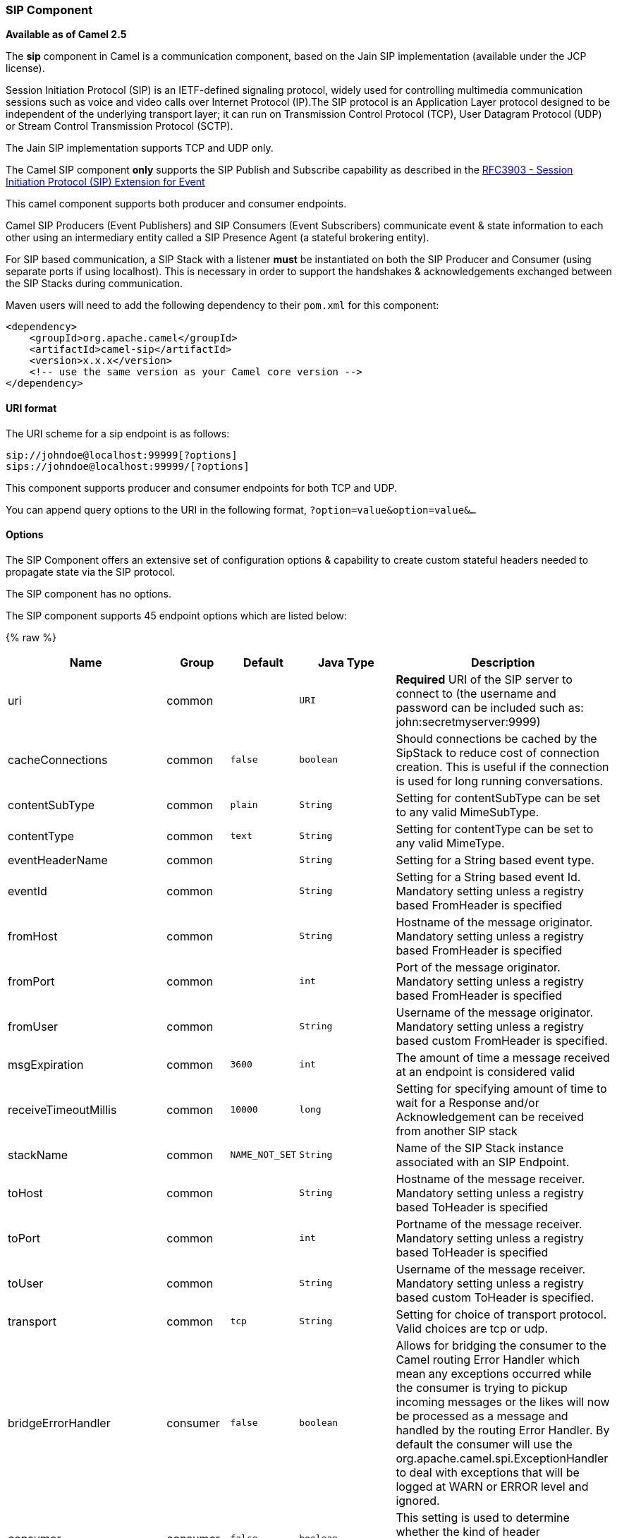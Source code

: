 [[Sip-SIPComponent]]
SIP Component
~~~~~~~~~~~~~

*Available as of Camel 2.5*

The *sip* component in Camel is a communication component, based on the
Jain SIP implementation (available under the JCP license).

Session Initiation Protocol (SIP) is an IETF-defined signaling protocol,
widely used for controlling multimedia communication sessions such as
voice and video calls over Internet Protocol (IP).The SIP protocol is an
Application Layer protocol designed to be independent of the underlying
transport layer; it can run on Transmission Control Protocol (TCP), User
Datagram Protocol (UDP) or Stream Control Transmission Protocol (SCTP).

The Jain SIP implementation supports TCP and UDP only.

The Camel SIP component *only* supports the SIP Publish and Subscribe
capability as described in the
http://www.ietf.org/rfc/rfc3903.txt[RFC3903 - Session Initiation
Protocol (SIP) Extension for Event]

This camel component supports both producer and consumer endpoints.

Camel SIP Producers (Event Publishers) and SIP Consumers (Event
Subscribers) communicate event & state information to each other using
an intermediary entity called a SIP Presence Agent (a stateful brokering
entity).

For SIP based communication, a SIP Stack with a listener *must* be
instantiated on both the SIP Producer and Consumer (using separate ports
if using localhost). This is necessary in order to support the
handshakes & acknowledgements exchanged between the SIP Stacks during
communication.

Maven users will need to add the following dependency to their `pom.xml`
for this component:

[source,xml]
------------------------------------------------------------
<dependency>
    <groupId>org.apache.camel</groupId>
    <artifactId>camel-sip</artifactId>
    <version>x.x.x</version>
    <!-- use the same version as your Camel core version -->
</dependency>
------------------------------------------------------------

[[Sip-URIformat]]
URI format
^^^^^^^^^^

The URI scheme for a sip endpoint is as follows:

[source,java]
-----------------------------------------
sip://johndoe@localhost:99999[?options]
sips://johndoe@localhost:99999/[?options]
-----------------------------------------

This component supports producer and consumer endpoints for both TCP and
UDP.

You can append query options to the URI in the following format,
`?option=value&option=value&...`

[[Sip-Options]]
Options
^^^^^^^

The SIP Component offers an extensive set of configuration options &
capability to create custom stateful headers needed to propagate state
via the SIP protocol.


// component options: START
The SIP component has no options.
// component options: END



// endpoint options: START
The SIP component supports 45 endpoint options which are listed below:

{% raw %}
[width="100%",cols="2,1,1m,1m,5",options="header"]
|=======================================================================
| Name | Group | Default | Java Type | Description
| uri | common |  | URI | *Required* URI of the SIP server to connect to (the username and password can be included such as: john:secretmyserver:9999)
| cacheConnections | common | false | boolean | Should connections be cached by the SipStack to reduce cost of connection creation. This is useful if the connection is used for long running conversations.
| contentSubType | common | plain | String | Setting for contentSubType can be set to any valid MimeSubType.
| contentType | common | text | String | Setting for contentType can be set to any valid MimeType.
| eventHeaderName | common |  | String | Setting for a String based event type.
| eventId | common |  | String | Setting for a String based event Id. Mandatory setting unless a registry based FromHeader is specified
| fromHost | common |  | String | Hostname of the message originator. Mandatory setting unless a registry based FromHeader is specified
| fromPort | common |  | int | Port of the message originator. Mandatory setting unless a registry based FromHeader is specified
| fromUser | common |  | String | Username of the message originator. Mandatory setting unless a registry based custom FromHeader is specified.
| msgExpiration | common | 3600 | int | The amount of time a message received at an endpoint is considered valid
| receiveTimeoutMillis | common | 10000 | long | Setting for specifying amount of time to wait for a Response and/or Acknowledgement can be received from another SIP stack
| stackName | common | NAME_NOT_SET | String | Name of the SIP Stack instance associated with an SIP Endpoint.
| toHost | common |  | String | Hostname of the message receiver. Mandatory setting unless a registry based ToHeader is specified
| toPort | common |  | int | Portname of the message receiver. Mandatory setting unless a registry based ToHeader is specified
| toUser | common |  | String | Username of the message receiver. Mandatory setting unless a registry based custom ToHeader is specified.
| transport | common | tcp | String | Setting for choice of transport protocol. Valid choices are tcp or udp.
| bridgeErrorHandler | consumer | false | boolean | Allows for bridging the consumer to the Camel routing Error Handler which mean any exceptions occurred while the consumer is trying to pickup incoming messages or the likes will now be processed as a message and handled by the routing Error Handler. By default the consumer will use the org.apache.camel.spi.ExceptionHandler to deal with exceptions that will be logged at WARN or ERROR level and ignored.
| consumer | consumer | false | boolean | This setting is used to determine whether the kind of header (FromHeaderToHeader etc) that needs to be created for this endpoint
| presenceAgent | consumer | false | boolean | This setting is used to distinguish between a Presence Agent & a consumer. This is due to the fact that the SIP Camel component ships with a basic Presence Agent (for testing purposes only). Consumers have to set this flag to true.
| exceptionHandler | consumer (advanced) |  | ExceptionHandler | To let the consumer use a custom ExceptionHandler. Notice if the option bridgeErrorHandler is enabled then this options is not in use. By default the consumer will deal with exceptions that will be logged at WARN or ERROR level and ignored.
| exchangePattern | consumer (advanced) |  | ExchangePattern | Sets the exchange pattern when the consumer creates an exchange.
| addressFactory | advanced |  | AddressFactory | To use a custom AddressFactory
| callIdHeader | advanced |  | CallIdHeader | A custom Header object containing call details. Must implement the type javax.sip.header.CallIdHeader
| contactHeader | advanced |  | ContactHeader | An optional custom Header object containing verbose contact details (email phone number etc). Must implement the type javax.sip.header.ContactHeader
| contentTypeHeader | advanced |  | ContentTypeHeader | A custom Header object containing message content details. Must implement the type javax.sip.header.ContentTypeHeader
| eventHeader | advanced |  | EventHeader | A custom Header object containing event details. Must implement the type javax.sip.header.EventHeader
| expiresHeader | advanced |  | ExpiresHeader | A custom Header object containing message expiration details. Must implement the type javax.sip.header.ExpiresHeader
| extensionHeader | advanced |  | ExtensionHeader | A custom Header object containing user/application specific details. Must implement the type javax.sip.header.ExtensionHeader
| fromHeader | advanced |  | FromHeader | A custom Header object containing message originator settings. Must implement the type javax.sip.header.FromHeader
| headerFactory | advanced |  | HeaderFactory | To use a custom HeaderFactory
| listeningPoint | advanced |  | ListeningPoint | To use a custom ListeningPoint implementation
| maxForwardsHeader | advanced |  | MaxForwardsHeader | A custom Header object containing details on maximum proxy forwards. This header places a limit on the viaHeaders possible. Must implement the type javax.sip.header.MaxForwardsHeader
| maxMessageSize | advanced | 1048576 | int | Setting for maximum allowed Message size in bytes.
| messageFactory | advanced |  | MessageFactory | To use a custom MessageFactory
| sipFactory | advanced |  | SipFactory | To use a custom SipFactory to create the SipStack to be used
| sipStack | advanced |  | SipStack | To use a custom SipStack
| sipUri | advanced |  | SipURI | To use a custom SipURI. If none configured then the SipUri fallback to use the options toUser toHost:toPort
| synchronous | advanced | false | boolean | Sets whether synchronous processing should be strictly used or Camel is allowed to use asynchronous processing (if supported).
| toHeader | advanced |  | ToHeader | A custom Header object containing message receiver settings. Must implement the type javax.sip.header.ToHeader
| viaHeaders | advanced |  | List | List of custom Header objects of the type javax.sip.header.ViaHeader. Each ViaHeader containing a proxy address for request forwarding. (Note this header is automatically updated by each proxy when the request arrives at its listener)
| implementationDebugLogFile | logging |  | String | Name of client debug log file to use for logging
| implementationServerLogFile | logging |  | String | Name of server log file to use for logging
| implementationTraceLevel | logging | 0 | String | Logging level for tracing
| maxForwards | proxy |  | int | Number of maximum proxy forwards
| useRouterForAllUris | proxy | false | boolean | This setting is used when requests are sent to the Presence Agent via a proxy.
|=======================================================================
{% endraw %}
// endpoint options: END

[[Sip-SendingMessagestofromaSIPendpoint]]
Sending Messages to/from a SIP endpoint
^^^^^^^^^^^^^^^^^^^^^^^^^^^^^^^^^^^^^^^

[[Sip-CreatingaCamelSIPPublisher]]
Creating a Camel SIP Publisher
++++++++++++++++++++++++++++++

In the example below, a SIP Publisher is created to send SIP Event
publications to  +
 a user "agent@localhost:5152". This is the address of the SIP Presence
Agent which acts as a broker between the SIP Publisher and Subscriber

* using a SIP Stack named client
* using a registry based eventHeader called evtHdrName
* using a registry based eventId called evtId
* from a SIP Stack with Listener set up as user2@localhost:3534
* The Event being published is EVENT_A
* A Mandatory Header called REQUEST_METHOD is set to Request.Publish
thereby setting up the endpoint as a Event publisher"

[source,java]
----------------------------------------------------------------------------------------------------------------------------------------------
producerTemplate.sendBodyAndHeader(  
    "sip://agent@localhost:5152?stackName=client&eventHeaderName=evtHdrName&eventId=evtid&fromUser=user2&fromHost=localhost&fromPort=3534",   
    "EVENT_A",  
    "REQUEST_METHOD",   
    Request.PUBLISH);  
----------------------------------------------------------------------------------------------------------------------------------------------

[[Sip-CreatingaCamelSIPSubscriber]]
Creating a Camel SIP Subscriber
+++++++++++++++++++++++++++++++

In the example below, a SIP Subscriber is created to receive SIP Event
publications sent to  +
 a user "johndoe@localhost:5154"

* using a SIP Stack named Subscriber
* registering with a Presence Agent user called agent@localhost:5152
* using a registry based eventHeader called evtHdrName. The evtHdrName
contains the Event which is se to "Event_A"
* using a registry based eventId called evtId

[source,java]
----------------------------------------------------------------------------------------------------------------------------------------------------------
@Override  
protected RouteBuilder createRouteBuilder() throws Exception {  
    return new RouteBuilder() {  
        @Override  
        public void configure() throws Exception {    
            // Create PresenceAgent  
            from("sip://agent@localhost:5152?stackName=PresenceAgent&presenceAgent=true&eventHeaderName=evtHdrName&eventId=evtid")  
                .to("mock:neverland");  
                  
            // Create Sip Consumer(Event Subscriber)  
            from("sip://johndoe@localhost:5154?stackName=Subscriber&toUser=agent&toHost=localhost&toPort=5152&eventHeaderName=evtHdrName&eventId=evtid")  
                .to("log:ReceivedEvent?level=DEBUG")  
                .to("mock:notification");  
                  
        }  
    };  
}  
----------------------------------------------------------------------------------------------------------------------------------------------------------

*The Camel SIP component also ships with a Presence Agent that is meant
to be used for Testing and Demo purposes only.* An example of
instantiating a Presence Agent is given above.

Note that the Presence Agent is set up as a user agent@localhost:5152
and is capable of communicating with both Publisher as well as
Subscriber. It has a separate SIP stackName distinct from Publisher as
well as Subscriber. While it is set up as a Camel Consumer, it does not
actually send any messages along the route to the endpoint
"mock:neverland".
